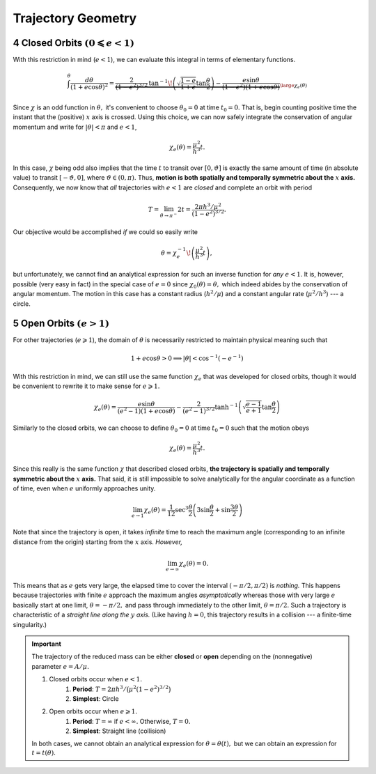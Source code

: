 .. default-role:: math

.. sectnum::
    :start: 4

Trajectory Geometry
===================

Closed Orbits `(0 \leqslant e < 1)`
-----------------------------------
With this restriction in mind (`e < 1`), we can evaluate this integral
in terms of elementary functions.

.. math::
    \int^\theta\frac{d\theta}{(1 + e\cos\theta)^2} = \underbrace{\frac{2}{(1 - e^2)^{3/2}}\,\tan^{-1}\!\left(\sqrt{\frac{1 - e}{1 + e}}\tan\frac{\theta}{2}\right) - \frac{e\sin\theta}{(1 - e^2)(1 + e\cos\theta)}}_{\large\chi_e(\theta)}

Since `\chi` is an odd function in `\theta,` it's
convenient to choose `\theta_0 = 0` at time `t_0 = 0`. That is,
begin counting positive time the instant that the (positive) `x` axis
is crossed.
Using this choice, we can now safely integrate the conservation of
angular momentum and write for `|\theta| < \pi` and `e < 1`,

.. math::
    \chi_e(\theta) = \frac{\mu^2}{h^3}t.

In this case, `\chi` being odd also implies that the time
`t` to transit over `[0, \vartheta]` is exactly the same amount
of time (in absolute value) to transit `[-\vartheta, 0]`, where
`\vartheta \in (0, \pi).`
Thus, **motion is both spatially and temporally symmetric about the** `x` **axis.**
Consequently, we now know that *all* trajectories with `e < 1` are
*closed* and complete an orbit with period

.. math::
    T = \lim_{\theta \to \pi^-} 2t = \frac{2\pi h^3/\mu^2}{(1 - e^2)^{3/2}}.

Our objective would be accomplished *if* we could so easily write

.. math::
    \theta = \chi_e^{-1}\!\left(\frac{\mu^2}{h^3}t\right),

but unfortunately, we cannot find an analytical expression for such an
inverse function for *any* `e < 1`.
It is, however, possible (very easy in fact) in the special case of
`e = 0` since `\chi_0(\theta) = \theta,` which indeed abides by
the conservation of angular momentum.
The motion in this case has a constant radius (`h^2/\mu`) and
a constant angular rate (`\mu^2/h^3`) --- a circle.

Open Orbits `(e > 1)`
---------------------
For other trajectories (`e \geqslant 1`), the domain of `\theta`
is necessarily restricted to maintain physical meaning such that

.. math::
    1 + e\cos\theta > 0 \implies |\theta| < \cos^{-1}(-e^{-1})

With this restriction in mind, we can still use the same function
`\chi_e` that was developed for closed orbits, though it would be
convenient to rewrite it to make sense for `e \geqslant 1.`

.. math::
    \chi_e(\theta) = \frac{e\sin\theta}{(e^2 - 1)(1 + e\cos\theta)} - \frac{2}{(e^2 - 1)^{3/2}}\tanh^{-1}\left(\sqrt{\frac{e - 1}{e + 1}}\tan\frac{\theta}{2}\right)

Similarly to the closed orbits, we can choose to define `\theta_0 = 0`
at time `t_0 = 0` such that the motion obeys

.. math::
    \chi_e(\theta) = \frac{\mu^2}{h^3} t.

Since this really is the same function `\chi` that described closed
orbits, **the trajectory is spatially and temporally symmetric about the** `x` **axis.**
That said, it is still impossible to solve analytically for the angular
coordinate as a function of time, even when `e` uniformly approaches
unity.

.. math::
    \lim_{e \to 1} \chi_e(\theta) = \frac{1}{12}\sec^3\frac{\theta}{2}\left(3\sin\frac{\theta}{2} + \sin\frac{3\theta}{2}\right)

Note that since the trajectory is open, it takes *infinite* time to reach
the maximum angle (corresponding to an infinite distance from the origin)
starting from the `x` axis. *However,*

.. math::
    \lim_{e\to\infty}\chi_e(\theta) = 0.

This means that as `e` gets very large, the elapsed time to cover the
interval `(-\pi/2, \pi/2)` is *nothing.* This happens because
trajectories with finite `e` approach the maximum angles
*asymptotically* whereas those with very large `e` basically start
at one limit, `\theta = -\pi/2,` and pass through immediately to the
other limit, `\theta = \pi/2.` Such a trajectory is characteristic of
a *straight line along the* `y` *axis.* (Like having `h = 0`,
this trajectory results in a collision --- a finite-time singularity.)

.. important::
    The trajectory of the reduced mass can be either **closed** or **open**
    depending on the (nonnegative) parameter `e = A/\mu.`

    #. Closed orbits occur when `e < 1.`
        #. **Period**: `T = 2\pi h^3/\big(\mu^2(1 - e^2)^{3/2}\big)`
        #. **Simplest**: Circle
    #. Open orbits occur when `e \geqslant 1.`
        #. **Period**: `T = \infty` if `e < \infty.` Otherwise, `T = 0.`
        #. **Simplest**: Straight line (collision)

    In both cases, we cannot obtain an analytical expression for
    `\theta = \theta(t),` but we can obtain an expression for
    `t = t(\theta).`
